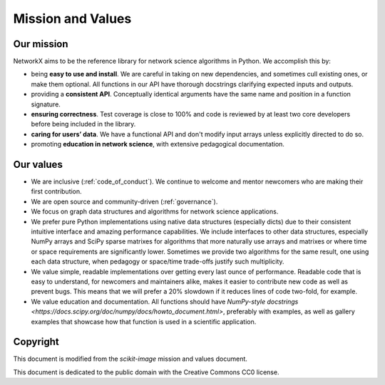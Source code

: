 .. _mission_and_values:

==================
Mission and Values
==================

.. _mission:

Our mission
-----------

NetworkX aims to be the reference library for network science algorithms in
Python. We accomplish this by:

- being **easy to use and install**. We are careful in taking on new
  dependencies, and sometimes cull existing ones, or make them optional. All
  functions in our API have thorough docstrings clarifying expected inputs and
  outputs.
- providing a **consistent API**. Conceptually identical arguments have the
  same name and position in a function signature.
- **ensuring correctness**. Test coverage is close to 100% and code is reviewed by
  at least two core developers before being included in the library.
- **caring for users’ data**. We have a functional API and don't modify
  input arrays unless explicitly directed to do so.
- promoting **education in network science**, with extensive pedagogical
  documentation.

.. _values:

Our values
----------

- We are inclusive (:ref:`code_of_conduct`). We continue to welcome and mentor newcomers who are
  making their first contribution.
- We are open source and community-driven (:ref:`governance`).
- We focus on graph data structures and algorithms for network science applications.
- We prefer pure Python implementations using native data structures
  (especially dicts) due to their consistent intuitive interface and amazing
  performance capabilities. We include interfaces to other data structures,
  especially NumPy arrays and SciPy sparse matrixes for algorithms that more
  naturally use arrays and matrixes or where time or space requirements are 
  significantly lower. Sometimes we provide two algorithms for the same result,
  one using each data structure, when pedagogy or space/time trade-offs justify
  such multiplicity.
- We value simple, readable implementations over getting every last ounce of
  performance. Readable code that is easy to understand, for newcomers and
  maintainers alike, makes it easier to contribute new code as well as prevent
  bugs. This means that we will prefer a 20% slowdown if it reduces lines of
  code two-fold, for example.
- We value education and documentation. All functions should have `NumPy-style
  docstrings <https://docs.scipy.org/doc/numpy/docs/howto_document.html>`,
  preferably with examples, as well as gallery examples that showcase how that
  function is used in a scientific application.

Copyright
---------

This document is modified from the `scikit-image` mission and values document.

This document is dedicated to the public domain with the Creative Commons CC0
license.

